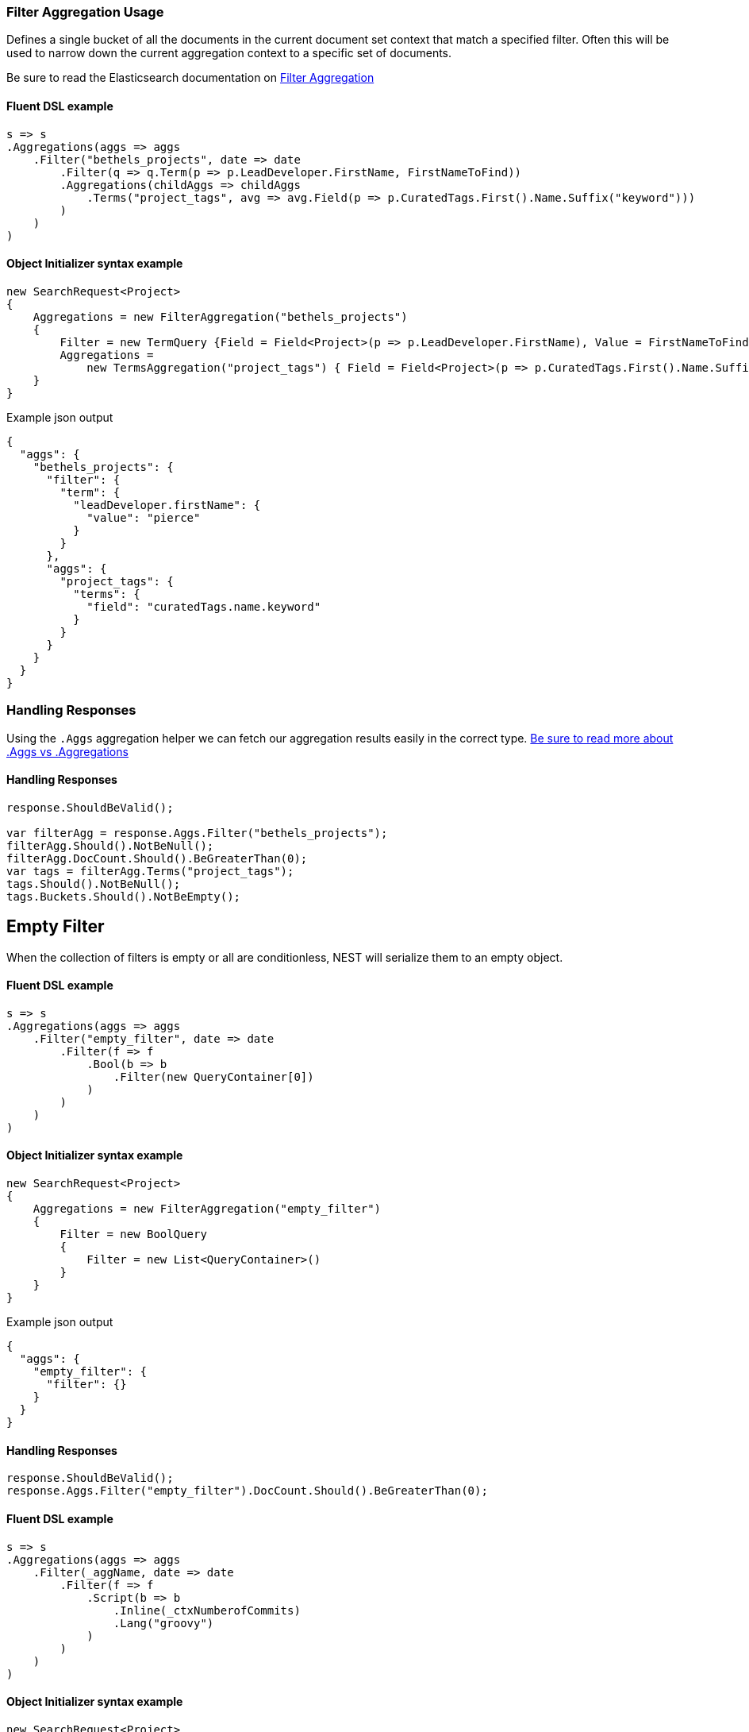 :ref_current: https://www.elastic.co/guide/en/elasticsearch/reference/5.6

:github: https://github.com/elastic/elasticsearch-net

:nuget: https://www.nuget.org/packages

////
IMPORTANT NOTE
==============
This file has been generated from https://github.com/elastic/elasticsearch-net/tree/5.x/src/Tests/Aggregations/Bucket/Filter/FilterAggregationUsageTests.cs. 
If you wish to submit a PR for any spelling mistakes, typos or grammatical errors for this file,
please modify the original csharp file found at the link and submit the PR with that change. Thanks!
////

[[filter-aggregation-usage]]
=== Filter Aggregation Usage

Defines a single bucket of all the documents in the current document set context that match a specified filter.
Often this will be used to narrow down the current aggregation context to a specific set of documents.

Be sure to read the Elasticsearch documentation on {ref_current}/search-aggregations-bucket-filter-aggregation.html[Filter Aggregation]

==== Fluent DSL example

[source,csharp]
----
s => s
.Aggregations(aggs => aggs
    .Filter("bethels_projects", date => date
        .Filter(q => q.Term(p => p.LeadDeveloper.FirstName, FirstNameToFind))
        .Aggregations(childAggs => childAggs
            .Terms("project_tags", avg => avg.Field(p => p.CuratedTags.First().Name.Suffix("keyword")))
        )
    )
)
----

==== Object Initializer syntax example

[source,csharp]
----
new SearchRequest<Project>
{
    Aggregations = new FilterAggregation("bethels_projects")
    {
        Filter = new TermQuery {Field = Field<Project>(p => p.LeadDeveloper.FirstName), Value = FirstNameToFind},
        Aggregations =
            new TermsAggregation("project_tags") { Field = Field<Project>(p => p.CuratedTags.First().Name.Suffix("keyword")) }
    }
}
----

[source,javascript]
.Example json output
----
{
  "aggs": {
    "bethels_projects": {
      "filter": {
        "term": {
          "leadDeveloper.firstName": {
            "value": "pierce"
          }
        }
      },
      "aggs": {
        "project_tags": {
          "terms": {
            "field": "curatedTags.name.keyword"
          }
        }
      }
    }
  }
}
----

=== Handling Responses

Using the `.Aggs` aggregation helper we can fetch our aggregation results easily
in the correct type. <<aggs-vs-aggregations, Be sure to read more about .Aggs vs .Aggregations>>

==== Handling Responses

[source,csharp]
----
response.ShouldBeValid();

var filterAgg = response.Aggs.Filter("bethels_projects");
filterAgg.Should().NotBeNull();
filterAgg.DocCount.Should().BeGreaterThan(0);
var tags = filterAgg.Terms("project_tags");
tags.Should().NotBeNull();
tags.Buckets.Should().NotBeEmpty();
----

[float]
== Empty Filter

When the collection of filters is empty or all are conditionless, NEST will serialize them
to an empty object.

==== Fluent DSL example

[source,csharp]
----
s => s
.Aggregations(aggs => aggs
    .Filter("empty_filter", date => date
        .Filter(f => f
            .Bool(b => b
                .Filter(new QueryContainer[0])
            )
        )
    )
)
----

==== Object Initializer syntax example

[source,csharp]
----
new SearchRequest<Project>
{
    Aggregations = new FilterAggregation("empty_filter")
    {
        Filter = new BoolQuery
        {
            Filter = new List<QueryContainer>()
        }
    }
}
----

[source,javascript]
.Example json output
----
{
  "aggs": {
    "empty_filter": {
      "filter": {}
    }
  }
}
----

==== Handling Responses

[source,csharp]
----
response.ShouldBeValid();
response.Aggs.Filter("empty_filter").DocCount.Should().BeGreaterThan(0);
----

==== Fluent DSL example

[source,csharp]
----
s => s
.Aggregations(aggs => aggs
    .Filter(_aggName, date => date
        .Filter(f => f
            .Script(b => b
                .Inline(_ctxNumberofCommits)
                .Lang("groovy")
            )
        )
    )
)
----

==== Object Initializer syntax example

[source,csharp]
----
new SearchRequest<Project>
{
    Aggregations = new FilterAggregation(_aggName)
    {
        Filter = new ScriptQuery
        {
            Inline = _ctxNumberofCommits,
            Lang = "groovy"
    }
    }
}
----

[source,javascript]
.Example json output
----
{
  "aggs": {
    "script_filter": {
      "filter": {
        "script": {
          "script": {
            "inline": "_source.numberOfCommits > 0",
            "lang": "groovy"
          }
        }
      }
    }
  }
}
----

==== Handling Responses

[source,csharp]
----
response.ShouldBeValid();
response.Aggs.Filter(_aggName).DocCount.Should().BeGreaterThan(0);
----

